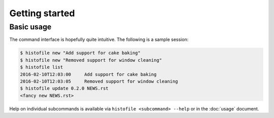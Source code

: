 Getting started
===============

Basic usage
-----------

The command interface is hopefully quite intuitive.  The following is a sample
session:

.. code-block:: console

    $ histofile new "Add support for cake baking"
    $ histofile new "Removed support for window cleaning"
    $ histofile list
    2016-02-10T12:03:00     Add support for cake baking
    2016-02-10T12:03:05     Removed support for window cleaning
    $ histofile update 0.2.0 NEWS.rst
    <fancy new NEWS.rst>

Help on individual subcommands is available via ``histofile <subcommand>
--help`` or in the :doc:`usage` document.
